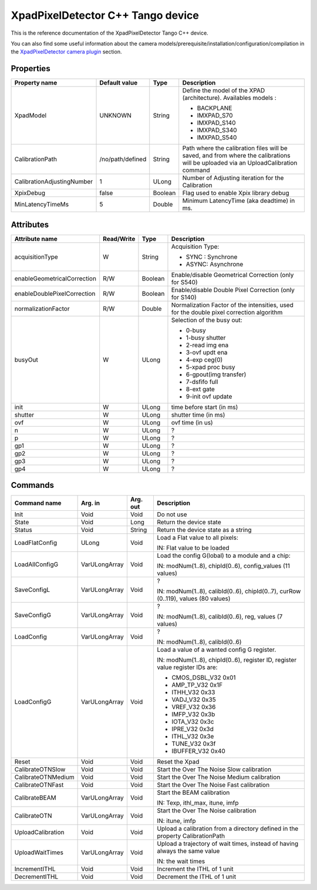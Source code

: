 XpadPixelDetector C++ Tango device
==================================

This is the reference documentation of the XpadPixelDetector Tango C++ device.

You can also find some useful information about the camera models/prerequisite/installation/configuration/compilation in the `XpadPixelDetector camera plugin`_ section.


Properties
----------

==========================  ================== ================= =====================================
Property name               Default value      Type              Description
==========================  ================== ================= =====================================
XpadModel                   UNKNOWN            String            Define the model of the XPAD (architecture). Availables models :

                                                                 - BACKPLANE
                                                                 - IMXPAD_S70
                                                                 - IMXPAD_S140
                                                                 - IMXPAD_S340
                                                                 - IMXPAD_S540
CalibrationPath             /no/path/defined   String            Path where the calibration files will be saved, and from where the calibrations will be uploaded via an UploadCalibration command
CalibrationAdjustingNumber  1                  ULong             Number of Adjusting iteration for the Calibration
XpixDebug                   false              Boolean           Flag used to enable Xpix library debug
MinLatencyTimeMs            5                  Double            Minimum LatencyTime (aka deadtime) in ms.
==========================  ================== ================= =====================================


Attributes
----------

===========================     ================  ================ =====================================
Attribute name                  Read/Write        Type             Description
===========================     ================  ================ =====================================
acquisitionType                 W                 String           Acquisition Type:

                                                                   - SYNC : Synchrone
                                                                   - ASYNC: Asynchrone
enableGeometricalCorrection     R/W               Boolean          Enable/disable Geometrical Correction (only for S540)
enableDoublePixelCorrection     R/W               Boolean          Enable/disable Double Pixel Correction (only for S140)
normalizationFactor             R/W               Double           Normalization Factor of the intensities, used for the double pixel correction algorithm 
busyOut                         W                 ULong            Selection of the busy out:

                                                                   - 0-busy
                                                                   - 1-busy shutter
                                                                   - 2-read img ena
                                                                   - 3-ovf updt ena
                                                                   - 4-exp ceg(0)
                                                                   - 5-xpad proc busy
                                                                   - 6-gpout(img transfer)
                                                                   - 7-dsfifo full
                                                                   - 8-ext gate
                                                                   - 9-init ovf update
init                            W                 ULong            time before start (in ms)
shutter                         W                 ULong            shutter time (in ms)
ovf                             W                 ULong            ovf time (in us)
n                               W                 ULong            ?    
p                               W                 ULong            ?    
gp1                             W                 ULong            ?    
gp2                             W                 ULong            ?    
gp3                             W                 ULong            ?    
gp4                             W                 ULong            ?    
===========================     ================  ================ =====================================


Commands
--------

======================= =================================== ======================= ===========================================
Command name            Arg. in                             Arg. out                Description
======================= =================================== ======================= ===========================================
Init                    Void                                Void                    Do not use
State                   Void                                Long                    Return the device state
Status                  Void                                String                  Return the device state as a string
LoadFlatConfig          ULong                               Void                    Load a Flat value to all pixels:

                                                                                    IN: Flat value to be loaded
LoadAllConfigG          VarULongArray                       Void                    Load the config G(lobal) to a module and a chip:

                                                                                    IN: modNum(1..8), chipId(0..6), config_values (11 values)
SaveConfigL             VarULongArray                       Void                    ?

                                                                                    IN: modNum(1..8), calibId(0..6), chipId(0..7), curRow (0..119), values (80 values)
SaveConfigG             VarULongArray                       Void                    ?

                                                                                    IN: modNum(1..8), calibId(0..6), reg, values (7 values)
LoadConfig              VarULongArray                       Void                    ?

                                                                                    IN: modNum(1..8), calibId(0..6)
LoadConfigG             VarULongArray                       Void                    Load a value of a wanted config G register.

                                                                                    IN: modNum(1..8), chipId(0..6), register ID, register value
                                                                                    register IDs are: 

                                                                                    - CMOS_DSBL_V32 0x01
                                                                                    - AMP_TP_V32 0x1F
                                                                                    - ITHH_V32 0x33
                                                                                    - VADJ_V32 0x35
                                                                                    - VREF_V32 0x36
                                                                                    - IMFP_V32 0x3b
                                                                                    - IOTA_V32 0x3c
                                                                                    - IPRE_V32 0x3d
                                                                                    - ITHL_V32 0x3e
                                                                                    - TUNE_V32 0x3f
                                                                                    - IBUFFER_V32 0x40
Reset                   Void                                Void                    Reset the Xpad
CalibrateOTNSlow        Void                                Void                    Start the Over The Noise Slow calibration
CalibrateOTNMedium      Void                                Void                    Start the Over The Noise Medium calibration
CalibrateOTNFast        Void                                Void                    Start the Over The Noise Fast calibration
CalibrateBEAM           VarULongArray                       Void                    Start the BEAM calibration

                                                                                    IN: Texp, ithl_max, itune, imfp
CalibrateOTN            VarULongArray                       Void                    Start the Over The Noise calibration

                                                                                    IN: itune, imfp
UploadCalibration       Void                                Void                    Upload a calibration from a directory defined in the property CalibrationPath
UploadWaitTimes         VarULongArray                       Void                    Upload a trajectory of wait times, instead of having always the same value

                                                                                    IN: the wait times
IncrementITHL           Void                                Void                    Increment the ITHL of 1 unit
DecrementITHL           Void                                Void                    Decrement  the ITHL of 1 unit                                
======================= =================================== ======================= ===========================================

.. _XpadPixelDetector camera plugin: https://lima1.readthedocs.io/en/latest/camera/xpad/doc/index.html
